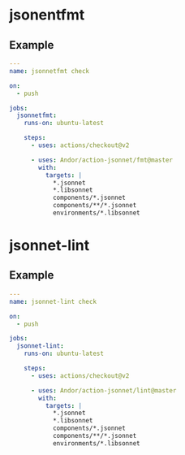 * jsonentfmt
** Example
#+begin_src yaml
---
name: jsonnetfmt check

on:
  - push

jobs:
  jsonnetfmt:
    runs-on: ubuntu-latest

    steps:
      - uses: actions/checkout@v2

      - uses: Andor/action-jsonnet/fmt@master
        with:
          targets: |
            *.jsonnet
            *.libsonnet
            components/*.jsonnet
            components/**/*.jsonnet
            environments/*.libsonnet
#+end_src

* jsonnet-lint
** Example
#+begin_src yaml
---
name: jsonnet-lint check

on:
  - push

jobs:
  jsonnet-lint:
    runs-on: ubuntu-latest

    steps:
      - uses: actions/checkout@v2

      - uses: Andor/action-jsonnet/lint@master
        with:
          targets: |
            *.jsonnet
            *.libsonnet
            components/*.jsonnet
            components/**/*.jsonnet
            environments/*.libsonnet
#+end_src
